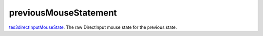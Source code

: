 previousMouseStatement
====================================================================================================

`tes3directInputMouseState`_. The raw DirectInput mouse state for the previous state.

.. _`tes3directInputMouseState`: ../../../lua/type/tes3directInputMouseState.html
